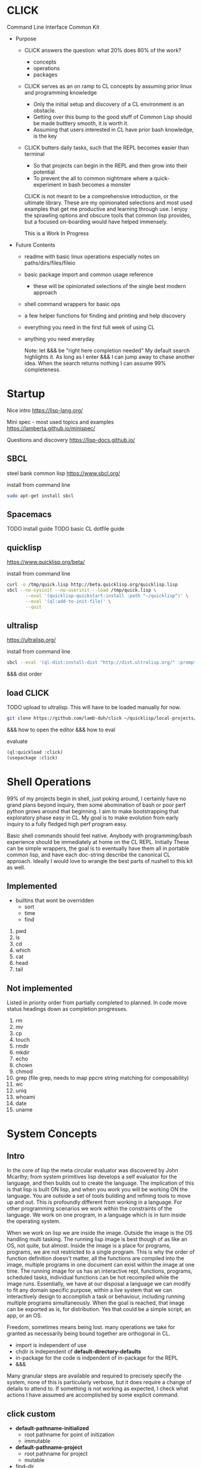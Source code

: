 * CLICK

Command Line Interface Common Kit

  - Purpose
    - CLICK answers the question: what 20%  does 80% of the work?
      - concepts
      - operations
      - packages
    - CLICK serves as an on ramp to CL concepts by assuming prior linux and programming knowledge
      - Only the initial setup and discovery of a CL environment is an obstacle.
      - Getting over this bump to the good stuff of Common Lisp should be made butttery smooth, it is worth it.
      - Assuming that users interested in CL have prior bash knowledge, is the key
    - CLICK butters daily tasks, such that the REPL becomes easier than terminal
      - So that projects can begin in the REPL and then grow into their potential
      - To prevent the all to common nightmare where a quick-experiment in bash becomes a monster

      CLICK is not meant to be a comprehensive introduction, or the ultimate
      library. These are my opinionated selections and most used examples that get
      me productive and learning through use. I enjoy the sprawling options and
      obscure tools that common lisp provides, but a focused on-boarding would
      have helped immensely.

      This is a Work In Progress

  - Future Contents
    - readme with basic linux operations especially notes on paths/dirs/files/fileio
    - basic package import and common usage reference
      - these will be opinionated selections of the single best modern approach
    - shell command wrappers for basic ops
    - a few helper functions for finding and printing and help discovery
    - everything you need in the first full week of using CL
    - anything you need everyday

      Note: let &&& be "right here completion needed" My default search
      highlights it. As long as I enter &&& I can jump away to chase another
      idea. When the search returns nothing I can assume 99% completeness.

* Startup

Nice intro
https://lisp-lang.org/

Mini spec - most used topics and examples
https://lamberta.github.io/minispec/

Questions and discovery
https://lisp-docs.github.io/

** SBCL

steel bank common lisp
https://www.sbcl.org/

install from command line
#+begin_src bash
sudo apt-get install sbcl
#+end_src

** Spacemacs

TODO install guide
TODO basic CL dotfile guide

** quicklisp

https://www.quicklisp.org/beta/

install from command line
#+begin_src bash
curl -o /tmp/quick.lisp http://beta.quicklisp.org/quicklisp.lisp
sbcl --no-sysinit --no-userinit --load /tmp/quick.lisp \
       --eval '(quicklisp-quickstart:install :path "~/quicklisp")' \
       --eval '(ql:add-to-init-file)' \
       --quit
#+end_src

** ultralisp

https://ultralisp.org/

install from command line
#+begin_src bash
sbcl --eval '(ql-dist:install-dist "http://dist.ultralisp.org/" :prompt nil)' --quit
#+end_src

&&& dist order

** load CLICK

TODO upload to ultralisp.
This will have to be loaded manually for now.
#+begin_src bash
  git clone https://github.com/lamb-duh/click ~/quicklisp/local-projects/click
#+end_src

&&& how to open the editor
&&& how to eval

evaluate
#+begin_src lisp
    (ql:quickload :click)
    (usepackage :click)
#+end_src

* Shell Operations

99% of my projects begin in shell, just poking around, I certainly have no
grand plans beyond inquiry, then some abomination of bash or poor perf python grows around
that beginning. I aim to make bootstrapping that exploratory phase easy in CL. My goal is to make evolution
from early inquiry to a fully fledged high perf program easy.

Basic shell commands should feel native. Anybody with programming/bash
experience should be immediately at home on the CL REPL. Initially These can be
simple wrappers, the goal is to eventually have them all in portable common
lisp, and have each doc-string describe the canonical CL approach. Ideally I
would love to wrangle the best parts of nushell to this kit as well.

** Implemented

- builtins that wont be overridden
  - sort
  - time
  - find

1. pwd
2. ls
3. cd
4. which
5. cat
6. head
7. tail

** Not implemented
Listed in priority order from partially completed to planned. In code move status headings down as completion progresses.

1. rm
2. mv
3. cp
4. touch
5. rmdir
6. mkdir
7. echo
8. chown
9. chmod
10. grep (file grep, needs to map ppcre string matching for composability)
11. wc
12. uniq
13. whoami
14. date
15. uname

* System Concepts
** Intro
In the core of lisp the meta circular evaluator was discovered by John Mcarthy;
from system primitives lisp develops a self evaluator for the language, and then builds out to
create the language. The implication of this is that lisp is built ON lisp, and
when you work you will be working ON the language. You are outside a set of
tools building and refining tools to move up and out. This is profoundly
different from working in a language. For other programming scenarios we work
within the constraints of the language. We work on one program, in a language
which is in turn inside the operating system.

When we work on lisp we are inside the image. Outside the image is the OS handling
multi tasking. The running lisp image is best though of as like an OS, not
quite, but almost. Inside the image is a place for programs, programs, we are
not restricted to a single program. This is why the order of function
definition doesn't matter, all the functions are compiled into the image,
multiple programs in one document can exist within the image at one time. The
running image for us has an interactive repl, functions, programs, scheduled
tasks, individual functions can be hot recompiled while the image
runs. Essentially, we have at our disposal a language we can modify to fit any
domain specific purpose, within a live system that we can interactively design to
accomplish a task or behaviour, including running multiple programs
simultaneously. When the goal is reached, that image can be exported as is, for
distribution. Yes that could be a simple script, an app, or an OS.

Freedom, sometimes means being lost. many operations we take for granted as
necessarily being bound together are orthogonal in CL.
- import is independent of use
- chdir is independent of *default-directory-defaults*
- in-package for the code is indpendent of in-package for the REPL
- &&&
Many granular steps are available and required to precisely specify the system,
none of this is particularly verbose, but it does require a change of details to
attend to. If something is not working as expected, I check what actions I have
assumed are accomplished by some explicit command.
** click custom

- *default-pathname-initialized*
  - root pathname for point of initization
  - immutable
- *default-pathname-project*
  - root pathname for project
  - mutable

- find-dir
  - fuzzy find directory
  - details below

- on-start
  - automatically invoked
  - sets pathname for *default-pathname-initialized*
  - sets pathname for *default-pathname-project*
  - updates all distributions
  - will have clerk jobs

- on-project
  - user invokes
  - sets pathname for *default-pathname-project*
  - will have clerk jobs

- p
  - minimal keystoke maximal utility print parser
  - not implementd

- help
  - interactive help menu
  - not implemented

** Packages and imports

  lisp packages
  a container to group symbols together
    a symbol is a basic type denoting a funciton or a variable or other things

  a package is a first class object
  used as namespaces
  possible to create multiple packages per system/project

  initially the repl places the user in the cl-user package
  CL-USER> *package*
  cl-user contains basic functions variables and macros, defun etc

#+begin_src lisp
  (in-package :cl-user) ; make cl-user package available now
  (defpackage :my-package
    (:use :cl) ; :cl bring cl-user symbols into my-package
    (:export :*exported-symbol*))
  (in-package :my-package)

  ;; (export '*exported-symbol*) ;export in place or use :export in definition
  (defparameter *exported-symbol* 'hello)


  ;; check available symbols in a package
  (do-external-symbols (sym :cl)
    (print sym)) ; show current symbols ~1000

  (do-external-symbols (sym :my-package)
    (print sym)) ; our one symbol
#+end_src

Package symbols interaction details
#+begin_src lisp

                                          ; imports
  (ql:quickload :cmd)
  (ql:quickload :str)
  (ql:quickload :file-finder)
  (ql:quickload :com.inuoe.jzon)
                                          ; package declaration
  (defpackage :my-package
                                          ; whole package import
    (:use :cl :str :cmd :file-finder)
                                          ; shadowing, declares dominant function
    (:shadowing-import-from :cmd :current-directory)
                                          ; specific function import to this namespace
    (:import-from :uiop
     :subdirectories :directory-files :getcwd)
                                          ; rename package and or function
    (:local-nicknames (:jzon :com.inuoe.jzon))
                                          ; export functions and params to the click: name space
    (:export
     :my-function
     :*my-parameter*
     ))
                                          ; enter package
  (in-package :my-package) ; Also enter this in the REPL
  ;; to leave (in-package :cl-user), :my-package maintains state

                                          ; load local file
  (load (merge-pathnames #P"path/to/my-file.lisp" (uiop:getcwd)))
  #+end_src

** Loading Systems

Lisp systems
  system definition is declarative
  contains meta data of the project similar to debian packages
  possible to create multiple systems per asd file

it is default for the asd file to match the dir
- my-project (dir)
  - my-project.asd

#+begin_src lisp
  ;;an example my-project.asd file
  (defsystem :my-project
    :depends-on (:alexandria :str)
    ;; components in flat file system
    ;; - my-project.asd
    ;; - my-project.lisp
    ;; - README.org
    :serial t
    :components ((:file "my-project") ; a .lisp file
                 (:static-file "README.org"))
    ;; components in hierarchical file system
    ;; my-project.asd
    ;; - src
    ;;   - utils.lisp
    ;;   - my-project.lisp
    ;;   - config.lisp
    ;; - test
    ;;   - tests.lisp
    :serial t
    :components ((:module "src"
                  :components ((:file "utils")
                               (:file "my-project")
                               (:file "config")))
                 (:module "test"
                  :components tests)))
  ;; defsystem is capable of complex loading order dependencies

  ;; an example my-project.lisp file
  (in-package :cl-user)
  (defpackage #:my-package
    (:use :cl)
    (:export :my-function))
  (in-package :my-package)
  (defun my-function ()
    "an exported function"
    (print "hello world"))
#+end_src

Interactive loading
  clone a project to local, eg str
  cli nav to find system definintion, eg str.asd
  start a lisp
  $ sbcl
  CL-USER>
#+begin_src lisp
  ;;load system definition
  (asdf:load-asd "str.asd") ; use exact path

  ;; load system
  (asdf:load-system "&&&") ; will not load dependencies
  (asdf:system-depends-on (asdf:find-system "str")) ; list of dependencies

  (ql:quickload :str) ; recursively loads dependencies
  (in-package :str) ; enter the package to use internal functions

  ;; in emacs open str.asd file
  C-c C-k to compile and load

  (ql:quickload :str)
  (in-package ::str) or C-c ~
#+end_src

** REPL and error and messages
- editor function
  - https://lispcookbook.github.io/cl-cookbook/emacs-ide.html

- interact with the repl
  - &&&
- move around in error message
  - &&&
- Observe objects:
  - (inspect "string")
  - (describe "string")
  - (apropos "string")
  - (documentation "string")
- Evaluate single form in place: =,-e-c=

** Pathnames

Common Lisp is older than any of the file systems in use today, its pathname
system is still more powerful and still relevant to every possible system. That
is a clue that there are some significant differences in how this is being
acomplished, some will not be intuitive.
https://lispcookbook.github.io/cl-cookbook/files.html
is essential reading, twice.

These tools cover far MORE than linux can acomplish with a filesystem. Clarifying
and reducing initial friction for file and dir ops is one of the major objectives of
this project.
- https://github.com/Shinmera/pathname-utils
- https://edicl.github.io/cl-fad/
- https://github.com/Shinmera/filesystem-utils
- https://shinmera.github.io/file-attributes/
- https://osicat.common-lisp.dev/manual/osicat.html
- https://github.com/fosskers/filepaths
- https://codeberg.org/fourier/ppath
- https://asdf.common-lisp.dev/uiop.html

#+begin_src lisp
                                          ; pathname objects are not strings
  #P"/bin/"
  ;; subcomponents can be manipulated individually
  ;; inspect &&&

  ;; ~ for home
  (user-homedir-pathname)

  ;; . for this location
  (uiop:getcwd)


#+end_src

Override default-pathname-defaults
#+begin_src lisp
  ;; this guy causes issues if Im not paying attention
  (print *default-pathname-defaults*)

  ;; &&&note elsewhere how (print (foo)) is transparent, prints and passes (foo) through
  ;; very nice for debugging

  (uiop:with-current-directory ("/bin")
    (print (uiop:getcwd))
    (directory-files "./"))

  (print (uiop:getcwd))

  (with-current-directory ("/tmp")
    (print (uiop:getcwd)))
#+end_src

** find-dir

find-dir takes a list of paths and fuzzy filters directories, if depth is set it descends into directory tree,can be sequentially applied to its own output.

arg : default action : description
root : '(#P\"/\") : a list with paths or a path in #P or string form
depth : 0 : an integer for retrieval depth below roots, default 0 goes no deeper for filtering root list
keep : all : space delimited words to separately(additive to set) fuzzy filter in
drop : none : space delimited words to separately(additive to set) fuzzy filter out, applied after keep
report : none : set true for reporting on processing, big ass reports if depth is large
n-test : off : integer for required num of paths in output list, error and report if not "

#+begin_src lisp

  (find-dir :keep "lib opt" :drop "etc lib gnu" :depth 2)
  (find-dir :report t :keep "lib opt" :drop "etc lib gnu" :depth 2)
  (find-dir :n-test 6 :depth 3 :keep "opt" :drop "gnu"  )
  (find-dir :drop "chrome"
            :root (find-dir :depth 2
                            :keep "opt"
                            :drop "gnu"))


#+end_src

** finder
https://github.com/lisp-maintainers/file-finder/

convenience wrapper
=(finder (name~ "string")) => #F"file_object.type"=
granular control
=(finder* :predicates (name~ "string" ) :root <string | #P> ) => #F"file_object.type"=


Finder predicates
path
- =path~= matches when one of the path elements is contained in the file path.
- =every-path~= same checks on the file path, but uses a logical and.
- =path$= matches when one of the path suffixes matches the file path.

file name
- =name== matches when one of the names matches the file name (case sensitive).
  - full file name
- =iname== matches when one of the names matches the file name (case insensitive).
- =name~= matches when one of the names is contained in the file basename (and not the whole path), case sensitive.
  - partial name
- =iname~= matches when one of the names is contained in the file, case insensitive.
- =every-name~= same checks on the file basename, but uses a logical and.

extension
- =extension== matches file extensions
  -  full exact

recur predicates
- =depth<= matches when the argument file is in a subdirectory of ROOT less deep than LEVEL.
- =hidden?= return t if this is a hidden file

#+begin_src lisp
  (ql:quickload :file-finder)
  (use-package :file-finder)



  ;; basic
  (file-finder:finder* :root "/home/user/Downloads")
  (file-finder:finder* :predicates (file-finder:extension= "txt")
                       :root "/home/user/Downloads")
  ;; recur predicates
  (file-finder:finder* :predicates (file-finder:extension= "txt")
                       :recur-predicates (complement #'file-finder:hidden?)
                       :root "/home/user/Downloads")

  ;; predicates AND
  (finder* :predicates (list (name~ "test")
                             (extension= "txt"))
           :root "/home/user/Downloads")

  ;; call with find-dir for root
  (file-finder:finder* :predicates (file-finder:extension= "txt")
                       :root (first (find-dir :n-test 1
                                              :keep "Downloads"
                                              :depth 3)))


  ;; wrapper set interpretation is different
  ;; and
  (finder (<ff>)(<ff>))
  ;; or
  (finder (list (<ff>) (<ff>)))

  ;; convert results to string to use set operations
  ;; &&& is there a better way
  (mapcar #'namestring (finder &&&))
  (set-difference *), (union *)

  (set-difference
   (mapcar #'path (finder (path~ "index") (path~ "indices") (extension= "tif")))
   (mapcar #'path (finder (path~ "tiles")))
   :test #'equal)
#+end_src

** Dir Operations
Some operations use the default-pathname-defaults variable to establish the starting point, not all.
Online commentary defining paths from root is guaranteed consistent. I just set it consistently, it is wrapped in the (cd "str") function.

#+begin_src lisp
  (defparameter *my-starting-dir* (uiop:getcwd))

  ;; ls -d
  (directory "*") ; the syntax is badly documented(online) check

  (uiop:subdirectories (user-homedir-pathname))
  (uiop:subdirectories #P"/home/user/")
  (uiop:subdirectories "/home/user/")

  ;; pwd
  (uiop:getcwd)

  ;; cd
  (uiop:chdir #P"/path/name")
  (setf *default-pathname-defaults*(uiop:getcwd))


  ;; path to string
  (namestring "/home/user/")
  (namestring "#P/home/user/")
  (namestring (user-homedir-pathname))

  ;; string to path
  (pathname "/home/user")
  (pathname "/home/user/")
  (pathname #P"/home/user/")
  (pathname (user-homedir-pathname))


#+end_src

** File Operations

#+begin_src lisp
  ;; ls -f
  (directory-files &&&)

  ;; &&& move rename delete
#+end_src

** File IO

#+begin_src lisp
  (defparameter *file* #p"/home/user/test.txt")
  (print *file*)
  (uiop:read-file-lines *file*)

                                          ; open files
  (with-open-file (stream "test.txt" :direction :output
                                     :if-exists :supersede)
    (write-line "Hello, World!" stream))

  (with-open-file (stream "test.txt"
                          :direction :input
                          :if-does-not-exist :error)
    (let ((contents (make-string (file-length stream))))
      (read-sequence contents stream)
      (print contents)))

  (with-open-file (stream filename)
    (iter (for line = (read-line stream nil))
      (while line)
      (format t "~A%~%" line)))
#+end_src

** command line REPL

$ rlwrapper sbcl #allows readline support on terminal

CL-USER> (print "hello")
"hello" ; standard out
"hello" ; evaluation

=*= references last returned evaluation

** Interfacing emacs/code/REPL
pushing parens ahead around next form
go to source
l to move back in stack trace
slime-cd to change location
** Most common functions

1. defun - Define functions
2. let - Create local bindings
3. loop - Powerful iteration construct
4. if - Conditional execution
5. setf - Generalized assignment
6. mapcar - Apply function to each element of a list
7. format - Formatted output
8. cond - Multi-way conditional
9. defparameter - Define global variables
10. lambda - Create anonymous functions
11. when - Single-clause conditional
12. unless - Negated single-clause conditional
13. progn - Execute a series of forms sequentially
14. dolist - Iterate over list elements
15. cons - Construct lists
16. car/first - Access first element of a list
17. cdr/rest - Access rest of a list
18. print - Print Lisp objects to a stream
19. append - Combine lists
20. length - Get length of a sequence
21. list - return a list made of the arguments
22. nth - Access nth element of a list
23. push - Add an item to the front of a list
24. pop - Remove and return the first item of a list
25. aref - Access array elements
26. read - Read Lisp objects from a stream
27. find - Search for an item in a sequence
28. member - Check if an item is in a list
29. remove - Remove items from a sequence
30. funcall - Call function by variable
31. apply - Apply function to argument list
32. reduce - Reduce a list to a single value
33. sort - Sort a sequence
34. defmacro - Define macros
35. with-open-file - File I/O with automatic cleanup
36. equalp - General equality predicate
37. make-array - Create arrays
38. subseq - Extract a subsequence
39. typecase - Type-based conditional
40. make-hash-table - Create hash tables
41. gethash - Access hash table entries
42. defclass - Define classes (for CLOS)
43. make-instance - Create object instances
44. slot-value - Access object slots
45. values - Return multiple values
46. multiple-value-bind - Bind multiple values
47. defstruct - Define structures
48. declare - Declare variables or provide optimization hints
49. handler-case - Error handling
50. load - Load and execute Lisp code from a file
51. eval - Evaluate Lisp expressions at runtime
52. defmethod - Define methods for generic functions
53. destructuring-bind - Destructure complex data structures
54. macroexpand-1 - Expand a macro once
55. time - Measure execution time
56. intern - Create or locate a symbol
57. symbol-function - Access a symbol's function definition
58. gensym - Generate unique symbols
59. coerce - Convert between types
60. make-string - Create a string
61. string-trim - Remove characters from string ends
62. concatenate - Join sequences
63. position - Find position of an item in a sequence
64. reverse - Reverse a sequence
65. nreverse - Destructively reverse a sequence
66. assoc - Look up key-value pairs in an association list
67. every - Test if predicate is true for all elements
68. some - Test if predicate is true for any element
69. dotimes - Iterate a specified number of times
70. do - General iteration construct
71. acons - Add to an association list
72. copy-tree - Deep copy of a tree structure
73. remove-if - Remove elements satisfying a predicate
74. map - Apply function to elements of multiple sequences
75. char - Access character in a string
76. eq - Test for object identity
77. defgeneric - Define a generic function
78. make-list - Create a list of specified length
79. substitute - Replace items in a sequence
80. parse-integer - Parse string to integer
81. compile - Compile a function
82. documentation - Get or set documentation string
83. trace - Trace function calls
84. untrace - Untrace function calls
85. break - Enter debugger
86. describe - Display information about an object
87. type-of - Get type of an object
88. typep - Test if object is of a given type
89. restart-case - Define restarts for error handling
90. defpackage - Define a package
91. in-package - Switch to a package
92. merge - Merge sorted sequences
93. logior - Bitwise logical OR
94. logand - Bitwise logical AND
95. ash - Arithmetic shift
96. floor - Integer division with floor rounding
97. ceiling - Integer division with ceiling rounding
98. round - Round to nearest integer
99. random - Generate random number
100. constantly - Create constant function
101. identity - Identity function
102. flet - Define local functions
103. labels - Define locally recursive functions
104. evenp - Test if a number is even
105. oddp - Test if a number is odd
106. zerop - Test if a number is zero
107. plusp - Test if a number is positive
108. minusp - Test if a number is negative
109. max - Find maximum value
110. min - Find minimum value
111. remf - Remove a property from a property list
112. getf - Get a property value from a property list
113. pprint - Pretty print
114. apropos - Search for symbols
115. read-from-string - Read Lisp object from a string
116. write-to-string - Write Lisp object to a string
117. ignore-errors - Ignore errors in a form
118. nconc - Destructively concatenate lists
119. make-package - Create a new package
120. find-package - Find a package by name
121. export - Export symbols from a package
122. import - Import symbols into a package
123. shadow - Shadow inherited symbols
124. shadowing-import - Import symbols, shadowing existing ones
125. ensure-directories-exist - Create directories if they don't exist
126. probe-file - Check if a file exists
127. delete-file - Delete a file
128. rename-file - Rename a file
129. file-length - Get file size
130. file-position - Get or set file position
131. open - Open a file or stream
132. close - Close a stream
133. read-line - Read a line from a stream
134. write-line - Write a line to a stream
135. read-char - Read a character from a stream
136. write-char - Write a character to a stream
137. peek-char - Look at next character in stream without consuming it
138. listen - Check if input is available on a stream
139. clear-input - Clear input buffer
140. y-or-n-p - Ask a yes-or-no question
141. sleep - Pause execution for a specified time
142. get-universal-time - Get universal time
143. decode-universal-time - Convert universal time to decoded time
144. encode-universal-time - Convert decoded time to universal time
145. get-decoded-time - Get current time as decoded time
146. load-compiled - Load a compiled Lisp file
147. complement - Create complementary predicate function
148. count - Count occurrences in a sequence
149. count-if - Count elements satisfying a predicate
150. position-if - Find position of element satisfying predicate
151. remove-duplicates - Remove duplicate elements from a sequence
152. intersection - Set intersection of sequences
153. union - Set union of sequences
154. set-difference - Set difference of sequences
155. subsetp - Test if one set is a subset of another
156. force-output - Force output on a stream
157. finish-output - Finish pending output on a stream
158. fresh-line - Move to a fresh line on output
159. terpri - Terminate print line
160. princ - Print object readably
161. prin1 - Print object not readably
162. pprint-newline - Insert a newline in pretty printing
163. copy-seq - Create a copy of a sequence
164. mod - Modulus operation
165. fill - Fill a sequence with a value
166. replace - Replace part of a sequence with another
167. search - Search for a subsequence
168. mismatch - Find first mismatch between sequences
169. stable-sort - Stable sorting algorithm
170. merge-pathnames - Merge pathname with defaults
171. pathname - Create a pathname object
172. directory - List files in a directory
173. file-namestring - Get filename part of a pathname
174. file-author - Get file author
175. file-write-date - Get file modification time
176. user-homedir-pathname - Get user's home directory pathname
177. get-properties - Get multiple properties from property list
178. remprop - Remove a property from a symbol
179. symbol-plist - Get a symbol's property list
180. copy-symbol - Create a copy of a symbol
181. keywordp - Test if a symbol is a keyword
182. macro-function - Get macro function of a symbol
183. elt - Access sequence elements (more general than aref)
184. vector - Create a vector
185. string= - Compare strings for equality
186. string-equal - Compare strings ignoring case
187. string< - Compare strings lexicographically
188. parse-float - Parse string to float (often implemented as an extension)
189. defvar - Define global variables with optional initial value
190. make-string-input-stream - Create a string input stream
191. make-string-output-stream - Create a string output stream
192. get-output-stream-string - Get string from a string output stream
193. hash-table-count - Get number of entries in a hash table
194. clrhash - Clear a hash table
195. remhash - Remove an entry from a hash table
196. maphash - Iterate over hash table entries
197. get-internal-real-time - Get current time
198. room - Display memory usage information
199. functionp - Test if an object is a function
200. symbolp - Test if an object is a symbol
201. stringp - Test if an object is a string
202. numberp - Test if an object is a number
203. characterp - Test if an object is a character
204. arrayp - Test if an object is an array
205. listp - Test if an object is a list
206. atom - Test if an object is an atom (not a cons)
207. null - Test if an object is nil
208. equal - Test for structural equality
209. eql - Test for object identity or numeric equality
210. string-downcase - Convert string to lowercase
211. string-upcase - Convert string to uppercase
212. float - Convert a number to floating-point
213. abs - Absolute value
214. sqrt - Square root
215. expt - Exponentiation
216. incf - Increment a place
217. decf - Decrement a place
218. nthcdr - Get the nth cdr of a list
219. butlast - Return a list with the last n elements removed
220. last - Get the last cons cell of a list
221. compile-file - Compile a Lisp source file
222. disassemble - Display machine code for a compiled function
223. machine-type - Get machine type
224. software-type - Get operating system type
225. with-slots - Access slots of CLOS objects conveniently
226. make-sequence - Create a sequence of a given type and length
227. find-if - Find an element satisfying a predicate
228. remove-if-not - Keep elements satisfying a predicate
229. substitute-if - Substitute elements satisfying a predicate
230. defconstant - Define global constants
231. &rest - Special parameters for function definitions
232. &optional - Special parameters for function definitions
233. assert - Assertion macro for debugging and error checking
234. block - Named blocks and non-local returns
235. return-from - Named blocks and non-local returns
236. case - Switch-like conditional construct
237. error - Signal an error
238. warning - Signal a warning
239. with-open-stream - Similar to with-open-file, but for streams in general
240. mapcan - Like mapcar, but concatenates results
241. multiple-value-call - Call a function with multiple value returns

* Syntax Concepts
Functions within functions within functions. Look inward.
** Parentheses are just trees
Don't look at the parens, look at the indentation and see the tree.
The abstract syntax tree is immediately available to the programmer and to the program

Math example
#+begin_src lisp

  (+ (* 3 4) (- 10 5) (/ 12 (+ 2 2)))

  ;; math is just a tree of operations
  (+ (* 3
        4)
     (- 10
        5)
     (/ 12
        (+ 2
           2)))
#+end_src

Nested lists example
#+begin_src lisp
  (defvar *tree* '(A(B(D)(E))(C(F)(G)(H))))

  ;; data is just a tree of relationships
  (A
   (B
    (D)
    (E))
   (C
    (F)
    (G)
    (H)))
#+end_src

Tree traversal example
#+begin_src lisp
  ;; code is just trees of steps
  (defun traverse (tree)
    (when tree                        ;stops when nothing
      (if (atom tree)                 ;test for a leaf node
          (print tree)                ; true, print the leaf
          (progn                      ; else, do these things
            (print (car tree))        ;  print parent before decending
            (traverse (cdr tree)))))) ;  descend into the remainder of the tree
#+end_src

Q: If code is just trees, and data and calculations are just trees
and we have code that walks into a tree
does that mean a program could go into a program?
could a program treat a program like data and change it?

A: It is just a tree, code is data, data is code.

** Variables
defparameter vs defvar, both set global variables
defparameter is mutable
defvar is immutable

let is lexically scoped, valid within it range
let can dynamically redefine a global variable temporarilly

#+begin_src  lisp
(defparameter *my-param*) ;error requires binding
(defparameter *my-param* nil) ; bound to NIL
(defparameter *my-param* '()) ; bound to NIL
(defparameter *my-param* 42
  "doc for my-param")
(defparameter *my-param* 47
  "doc for my-param") ; rebound


(defvar *my-var*) ; success unbound at this point, not even nil
(defvar *my-var* 124) ; bound at this point
(defvar *my-var* 1) ; immutable, but no error on attempt

(let (a b)
  (setf a 1
        b 2)
  (format t " a: ~A b: ~A~&" a b))
(let ((a 3)
      (b 4 ))
  (format t " a: ~A b: ~A~&" a b))

(let* ((a 3)
       (b 4)
       (c (+ a b)))
  (format t " a: ~A b: ~A c: ~A~&" a b c))

(format t "outside the lexical scope before the let *my-param*: ~A~&" *my-param*)
(let ((*my-param* 11))
  (format t "only within the lexical scope of the let *my-param*: ~A~&" *my-param*))
(format t "outside the lexical scope after the let *my-param*: ~A~&" *my-param*)
#+end_src

** Conditions

#+begin_src  lisp
  (if (test)
      (then) ; or prog1 for then,continuing
      (else))

  (when (test)
    (then)
    (continuing)) ; implicit progn, no else
  ;; (unless) compliment of when

  (not (test)) ; compliment of test


  (cond ; returns first true block
    (test
        logic0
      logic1
      )
    (t :default))

  (case a
    (1
     :its1)
    (t :default))

  ;; conditional on environment
  *features* is a list of keywords anyone can add to it
  (push :my-feature *features*)
  #+unix
  (print "we are on unix")

  #-foo
  (print "of course there is no foo feature")

  #+(and unix my-feature)
  (print "we are on unix working on my-feature")
#+end_src
** args

#+begin_src lisp
  ;; arguments
                                          ;ordered binding
  (defun example-function (required &optional (optional-arg nil optional-arg-supplied-p))
    (if optional-arg-supplied-p
        (format t "Optional argument was supplied: ~A~%" optional-arg)
        (format t "Optional argument was not supplied~%")))
                                          ; :keyword binding
  (defun example-function (&key (keyword-arg nil keyword-arg-supplied-p))
    (if keyword-arg-supplied-p
        (format t "Keyword argument was supplied: ~ A~%" keyword-arg)
        (format t "Keyword argument was not supplied~%")))

  ;; &&& note on the undefined combination ? &optional &rest
  ;; &&& &rest &body etc
#+end_src

** functions

#+begin_src lisp
  ;; declaration
  (defun hello ()
    "docstring for hello"
    (format t "hello ~A" (uiop:getenv "USER")))
  (hello)

  ;; local functions
  (defun example-flet ()
    (flet ((local-func (x) (* x 2)))
      (local-func 5)))

  (defun example-labels ()
    (labels ((a () (print "In A")))
      (a)))

  (defun example-labels-mutual ()
    (labels ((a () (print "In A"))
             (b () (a)))
      (b)))




(defun hello (name &optional happy) ; optional nil by default
  (format t "hello ~A~&" name)
  (if happy ; when truthy
    (format t ":)")
    (format t ":(")))

(defun hello (name &key (happy "default value" happy-p))
  "doc string"
  (format t "hello ~A~&" name)
  (when happy-p ; when supplied
    (if happy
        (format t ":)")
        (format t ":(")) ))

(defun mean (x &rest numbers)
  "compute mean to demonstrate variadic num of args"
  (format t "&rest yields a list. numbers: ~A~&" numbers)
  (/ (apply #'+ x numbers)
     (1+ (length numbers))))

,-h-h slime-describe-symbol
(apropos "hello") ; loaded in image
(documentation 'hello 'function) ; a symbol
(documentation #'hello 'function) ; a function
;; it is meaningfully different to inspect the symbol vs the function
(inspect 'hello) ; show symbol attributes
(inspect #'hello) ; show function bindings
;; additionally ' mostly refers to toplevel bindings while #' respects lexical environment, flet etc
;; a source of subtle bugs
(describe #'hello) ; usually this is what you need

flet is like let, must be independent
labels is like let*, can refer to each other

;;multiple return values
(defun my-multiple-returns ()
  (let ((a 1)
        (b 2)
        (str "my-string"))
    (values a b str)))

  ;; not a list or tuple
(my-multiple-returns) ; => 1, 2, "my-string"
;; the return value is the first of values
CL-USER> * ; => 1
(nth-value 2 (my-multiple-returns))
(multiple-value-bind (0th 1th) ;  bind to local variables in order,  can bind part or all
    (my-multiple-returns)
  (print 0th)
  (print 1th))

;; higher order functions
(defun compute (x y &key (operation #'+))
   (funcall operation x y))
(compute 1 2)
(compute 1 2 :operation #'-)

(member "foo" '("foo" "bar"))
(member "foo" '("foo" "bar") :test #'string-equal)

(lambda (x) (1+ x))
CL-USER> (funcall * 2)

(compute 4 2 :operation (lambda (x y) (+ 10 x y)))

(defun generate-adder (step)
  (lambda (x)
    (+ x step)))

(generate-adder 10)

funcall and apply

;; closures
function closes over the environment

(let ((counter 0))
  (defun counter-inc ()
    (incf counter))
  (defun counter-init ()
      (setf counter 0))
  (defun counter-value ()
    counter))

(counter-inc)
(counter-value)
(counter-init)

;; returning closures
(defun make-looping-counter (limit)
  (let ((counter 0))
    (lambda ()
      (if (>= counter limit)
          (setf counter 0)
          (incf counter)))))
(defparameter *counter-to-2* (make-looping-counter 2))
(funcall *counter-to-2*)
(inspect *counter-to-2*)

;; setf functions
(let ((counter 0))
  (defun counter-inc ()
    (incf counter))
  (defun counter-init ()
      (setf counter 0))
  (defun counter-value ()
    counter)
  (defun (setf counter-value) (new-value) ; reuse accessor, supply value and any accessor arg
    (setf counter new-value)))

(counter-init)
(counter-inc)
(setf (counter-value) 6) ; setf the location provided by the accessor
(counter-value)


#+end_src

** returns

#+begin_src lisp
  ;; let return
  (let ((a 3)) a) ; => 3
#+end_src

** Errors and Handling
#+begin_src lisp

  ;;simple errors
  (error "This is an error message")
  (error "Problem with x=~D and y=~S" x y)
  ;;specific error types:
  (signal 'type-error (list :expected-type 'number :datum "not a number"))
  ;;For custom errors, define a condition and use `error` with it:
  (define-condition my-custom-error (error) ())
  (error 'my-custom-error)

  ;; create an error
  (error "Signals an error. The arg was: ~A" arg)
  (warn "carefull") ; no debugger
  ;; create object
  (make-condition 'simple-condition ) ; type one of: 'warn 'error 'simple-condition
  ;; signal it
  (signal *)
  signal then handle not throw catch

  (ql:quickload :log4cl)
  (defun f1 (&optional (arg 'nil))
    (error "Signals an error. The arg was: ~A" arg))
  (defun f2 ()
    "handle conditions with handle case"
    (handler-case
        (f1)
      (error (c) ; c for the condition we want to handle
        (log:info "We got an error: ~A" c))))

  (defun w1 ()
    (warn "Warning"))
  (defun f2 ()
    "handle conditions with handle case"
    (handler-case
        (w1)
      ;;doesnt catch warnings
      (error (c) ; c for the condition we want to handle
        (log:info "We got an error: ~A" c))
      (warning (c)
        (log:info "we got a warning: ~A" c))))

  ;; catch errors
  ;; handler-case
  ;; define errors
  ;; ignore-errors
  ;; unwind-protect
  ;; handler-bind
#+end_src

** Macros
#+begin_src lisp


macros do not evaluate their arguments, it is passed as is to the macro process
macros expand to function calls at compile time


(defmacro cube (x)
  `(* ,x ,x ,x))
(cube 2)

;;quote
;; quote does not evaluate its argument.

(list 1 a 2 b) ; > error on a unbound
(quote (list 1 a 2 b)) ; > (LIST A etc) list of symbols
'(list 1 a 2 b) ; > same

(list :a 1 :b 2) ; > (:A etc)
'(:a 1 :b 2) ; > same

(quote (list :a 1 :b 2)) ; > (LIST :A etc)
(eval (quote (list :a 1 :b 2))) ; > (:A etc) full circle

(let ((a 1)
      (b 2))
  (list 'a a 'b b)) ; > (A 1 B 2)


;;backquote and comma
;; do not require macros to use bq and comma
(let ((a 1)
      (b 2))
  `(:a ,a :b ,b)) ; > (:A 1 :B 2)

;; how to spot you are using a macro
non reqular lisp syntax eg loop macro
non regular paren nesting eg let
starts with 'with' eg with open file
new variable bindings eg dolist

;;macros vs functions

macros can not  be used as HOF
funcall, mapcar, apply etc
(defmacro cube (x)
  "you dont need a macro for this"
  `(* ,x ,x ,x))
(mapcar #'cube (list 1 2 3 4)) ; > error macro not function

redefining a macro requires recompiling all functions that use it to be updated
a macro is not called at runtime, because it expands to code at compile time
(defmacro madd (x)
  `(+ 1 ,x))
(defun adder (x)
  (madd x))
(adder 1) ; > 2, even if we recompile madd, must recompile adder to update

slime-macroexpand-all will reveal that the macro has been included in the function at compilation
slime-who-calls functions
slime-who-references symbols
slime-who-macroexpands macros
  jumps to a file, which we may C-c C-k  slime-compile-and-load to recompile all
  but you probably dont need a macro. use them lightly

;; comma-splice
does not require a macro to use

(list :params (loop for i to 2 collect i)) ; => (:PARAMS (0 1 2))
`(:params ,@(loop for i to 2 collect i)) ; => (:PARAMS 0 1 2)

(defmacro mrest (@rest rest)
  (format t "rest is: ~S" rest)
  ~(progn
     ,@rest))

;;body

(defmacro with-body (&body body)
  `(progn ,@body))
(with-body
  (print :body))

(defmacro my-dolist ((var expr) &body body)
  `(loop for ,var in ,expr do
         (progn
           ,@body)))
(my-dolist (x '(1 2 3))
  (print x))

;;
(defmacro with-echo (&body body)
  `(format nil "the result of ~S is ~S"
           (quote ,@body)
           (progn ,@body)))
(with-echo (+ 1 1))

;; gensym
subtle bugs due to variable capture without this

;; call-with pattern
makes reasoning and testing macros easier

(defun call-with-repeat (times function)
  (loop for x from 1 to times do
        (funcall function)))
(defmacro repeat (times &body body)
  `(call-with-repeat ,times (lambda () ,@body)))
(let ((x "hi"))
  (repeat 3 (print x)))

;; compile time computing
use to reduce execution calculations and for developer errors at compile time
defun*

;; lists vs AST
CL macros manipulates lists of symbols

;; symbol-macro

;; read time evaluation with #.

;; macro-step
#+end_src

** CLOS
;; pretty printing
;; defclass
;; custom constructors
;; initialize-instance
;; multiple inheritance
;; defgeneric vs defmethod
;; class allocation
** quoting data
** logic
** control
* Interop
** Cmd
Calls to command line, protected and various return types
https://github.com/ruricolist/cmd

#+begin_src lisp
                                          ; Loading
  (ql:quickload :cmd)
  (use-package :cmd)

                                          ; Usage
  ($cmd "ls")
  ($sh "cd ~; ls")
  ($sh "pwd")
  ($cmd "echo a b \
                    c \
                    d")

  ($cmd "echo 'hello world' >> text.txt")
  ($cmd "echo 'hello world' > text.txt")

  (defun call-cmd (arg arg1)
    ($cmd (format nil "echo hello:
                                   ~A
                                   ~A" arg arg1)))
  (call-cmd "Lamb" "Duh")

                                          ; &&& return types
  (cmd "cmd")
  ($cmd "cmd")
  ($sh "cmd")

#+end_src

** py4cl
Calls to and imports from Python
https://github.com/digikar99/py4cl2
#+begin_src lisp
                                          ; Load
  (ql:quickload :py4cl)

                                          ; test setup finds python on path
  (py4cl:python-version-info) ; fails if python command is not resolved in system
  (print py4cl:*python-command*)
  (setf py4cl:*python-command* "python3")
  (py4cl:python-version-info)
  (py4cl:import-module "math")
  (py4cl:python-eval "math.pi")

                                          ; &&&usage
  (py4cl:import-module "numpy" :as "np")
  (py4cl:python-eval "[i**2 for i in range(5)]") ; => #(0 1 4 9 16)
#+end_src

** Clesh
https://github.com/Neronus/clesh
clesh is included here mostly to show off how
flexible lisp can be, this is almost unthinkable in other languages, yet it is
transparently available without core language changes.

I recommend using cmd over clesh for permanent work, but for experimental, fast
tasks, scripts etc this mixed inlining is very handy indeed. cmd is more
controlable and disciplined and better suited for wrapping calls for serious
use.

#+begin_src lisp
                                          ; load
  (ql:quickload :clesh)
  (use-package :named-readtables)
  (in-readtable clesh:syntax)

                                          ; usage
  ;; repl out
  !ls
  !echo ?(+ 2 3) foo 5 bar

  ;;messages out
  [echo one two three] ;call bash command
  [echo one ?(+ 1 1) three] ;call lisp command in bash command
  (princ [echo foo]) ;call bash command in lisp command

  (defparameter *val* 42)
  [echo one ?*val* three] ;sub lisp var in bash arg
  [echo one ?(princ *val*) three] ;sub lisp command in bash arg

  ;; break bash commands
  [echo one \
  two \
  three]

  (princ [echo one \
         ?*val* \
         three]) ;sub lisp var in bash arg

  (princ [echo one \
         ?(+ *val* *val*) \
         three]) ;sub lisp command in bash arg

  ;; within a function
  (defun call-clesh (arg arg1)
    [echo \
    Hello: \
    ?arg \
    "FOO" ?arg1])
  (call-clesh "Lamb" "Duh")
#+end_src

** Scripting with CL

*** guides

-  sly adapted as shell https://web.archive.org/web/20210730202847/https://ambrevar.xyz/lisp-repl-shell/index.html
- https://simonsafar.com/2021/lisp_scripting/
- https://fare.livejournal.com/184127.html
- https://atomized.org/blog/2020/07/06/common-lisp-in-practice/
- shell wrapper https://www.cliki.net/CL-Launch

*** command line args

unix-opts
https://github.com/libre-man/unix-opts

The UNIX command line args can be read from the variable =sb-ext:*posix-argv*=

*** export binaries

(uiop/image: &&&)

** &&& clojure R etc
TODO Unified example of library interop, and program interop to minimal program with one argument for each lang
* Packages

TODO dig into ciel-lang, for inspiration and spare parts and packages
It looks like a well intentioned project but the deployment is awfull.
https://github.com/ciel-lang/CIEL

** strings

str
https://github.com/vindarel/cl-str

(str:split " " "hello world") ; => ("hello" "world")
(str:replace-all old new string)
(str:lines &&&)

regex
https://edicl.github.io/cl-ppcre/

time
https://local-time.common-lisp.dev/

** Testing
https://github.com/lmj/1am
https://github.com/AccelerationNet/lisp-unit2
** GUI

clog common lisp omnificient gui
https://rabbibotton.github.io/clog/cltt.pdf

** Logging

https://shinmera.github.io/verbose/

** iteration
*** built in

#+begin_src lisp
  ;;dotimes
  (dotimes (n 3)
    (print n))

  ;;dolist
  (dolist (i '(1 2 3))
    (print i))

  ;;mapcar
  (mapcar #'print '(1 2 3))

  ;; There is also the built in loop macro, its syntax is powerful, but non idiomatic
#+end_src

*** iterate

https://iterate.common-lisp.dev

#+begin_src lisp
  (ql:quickload :iterate)
  (use-package :iterate)

  (iterate:display-iterate-clauses)

  (defparameter *my-vector* #(1.1 2.2 3.3 4.4))
  (defparameter *my-list* '(1 2 3 4))

  (defparameter *my-hashtable* (make-hash-table))
  (setf (gethash 'a *my-hashtable*) 10)
  (setf (gethash 'b *my-hashtable*) 20)
  (setf (gethash 'c *my-hashtable*) 30)

  ;; hashtables
  (iter (for (k v) in-hashtable *my-hashtable*)
    (collect (cons k v)))

  ;; List iteration
  (iter (for i in *my-list*)
    (collect i))

  ;; Vector iteration
  (iter (for v in-vector *my-vector*)
    (collect v))

  ;; ranges
  (iter (for i from 1 to 10)
    (collect i))
  (for i upfrom 0)
  (for i from 5)
  (for i downfrom 0)
  (for i from  1 to 10)
  (for i from 1 below 10)
  (for i from 1 to 10 by 2)
  (for i from 10 downto 1)

  ;; Nested iterations:
  (iter outer (for i from 1 to 3)
    (iter (for j from 1 to 3)
      (in outer (collect (list i j)))))

  ;; Conditional collection:
  (iter (for i from 1 to 10)
    (when (evenp i)
      (collect i)))

  ;; Summing:
  (iter (for i in '(1 2 3 4 5))
    (sum i))

  ;; Finding maximum:
  (iter (for i in '(3 7 2 9 1))
    (maximize i))

  ;; String iteration:
  (iter (for char in-string "Hello")
    (collect (char-upcase char)))

  ;; Iterating with multiple variables:
  (iter (for i from 1 to 5)
    (for j from 10 downto 6)
    (collect (list i j)))

  (iter (for i from 1 to 5)
    (for j from 1 to i)
    (collect (list i j))) &&&

  ;; Early termination:
  (iter (for i from 1)
    (while (< i 5))
    (collect i))

                                            ; Simple iteration over a range:
    (iter (for i from 1 to 10)
      (sum i))

                                            ; Simple iteration over a list:
    (iter (for x in '(1 2 3 4 5))
      (sum x))

                                            ; Iterating over a range of numbers:
    (iter (for i from 1 to 5)
      (collect (* i i)))

    (iter (for i from 1 to 5)
      (sum (* i i)))

                                            ; Iterating over a hash table:
    (let ((ht (make-hash-table)))
      (setf (gethash 'a ht) 1
            (gethash 'b ht) 2
            (gethash 'c ht) 3)
      (iterate (for (k v) in-hashtable ht)
        (collect (list k v))))
                                            ; => ((C 3) (B 2) (A 1))

                                            ; Nested iteration:
    (iter (for i from 1 to 3)
      (collect (iterate (for j from 1 to i)
                 (collect j))))
                                            ; => ((1) (1 2) (1 2 3))
#+end_src

** event scheduling
*** click

&&& Initialization functions custom to click
- on-start
- on-project

*** clerk

#+begin_src lisp
  (ql:quickload :clerk)
  (use-package :clerk)

  ;; Make sure your jobs are loaded before executing (clerk:start)
  ;; &&&verify
  (clerk:job "Say 'Hello' often" every 5.seconds (print "Hello"))
  (clerk:start)
  (clerk:stop)

  (defun bark ()
    (print "Bark!"))

  (clerk:job "The dog barks" every 7.seconds (bark))
  (clerk:start)
  (clerk:stop)

  ;; The jobs reside inside clerk:*jobs*,
  (dolist (j clerk:*jobs*)
    (print j))
  ;; list of all scheduled and running jobs.
  (clerk:calendar)

  (clerk:empty-jobs-queue)
  (clerk:calendar)

  ;; all examples above are continuous jobs, set with every
  ;; one time jobs are also available
  ;; use in  or after to set one time jobs
  (clerk:job "Say 'Hello' often" every 5.seconds (print "Hello"))
  (clerk:start)
  (clerk:job "Bark once" in 15.seconds (bark))
  (clerk:calendar)
  (clerk:stop)
  (clerk:empty-jobs-queue)

  ;;programmatic setup
  (defparameter *query-interval* 30)
  (clerk:job-function (format nil "Task set for every: ~A seconds" *query-interval*)
                      'every `(,*query-interval* seconds)
                      #'bark) ; requires a function symbol or lambda
#+end_src

Intervals

interval-type is one of the following (plural is equivalent, ie minute = minutes):
second minute hour day week month year
=<+ve integer>.<interval>=

or Days of the week
if you type the day of the week, clerk will calculate when it is and add an event to the queue.
=(job "Weekly report" every monday (create-report))=

** database

mito
https://github.com/fukamachi/mito

** math

in hyperspec as numbers
https://novaspec.org/cl/12_1_Number_Concepts

** data structures

reading
- https://blog.djhaskin.com/blog/common-data-structures-in-common-lisp/

access uniformity
https://github.com/AccelerationNet/access/

fset
https://github.com/slburson/fset

gmap
https://github.com/slburson/misc-extensions

listopia
https://github.com/Dimercel/listopia

*** a and p lists

&&&

*** hashtables

#+begin_src lisp
                                          ; Creating and using a simple hashtable:
  (defvar *fruit-prices* (make-hash-table :test #'equal))

  (setf (gethash "apple" *fruit-prices*) 0.50)
  (setf (gethash "banana" *fruit-prices*) 0.75)

  (format t "An apple costs $~A~%" (gethash "apple" *fruit-prices*))

                                          ; Using gethash with a default value:
  (defvar *user-scores* (make-hash-table))

  (setf (gethash "Alice" *user-scores*) 100)

  (format t "Bob's score: ~A~%" (gethash "Bob" *user-scores* 0))

                                          ; Iterating over a hashtable:
  (defvar *capitals* (make-hash-table :test #'equal))
  (setf (gethash "France" *capitals*) "Paris"
        (gethash "Japan" *capitals*) "Tokyo")

  (maphash #'(lambda (country capital)
               (format t "The capital of ~A is ~A~%" country capital))
           ,*capitals*)

                                          ; Removing an entry and checking the count:
  (defvar *inventory* (make-hash-table))
  (setf (gethash 'book *inventory*) 5
        (gethash 'pen *inventory*) 10)

  (remhash 'book *inventory*)
  (format t "Items in inventory: ~A~%" (hash-table-count *inventory*))
#+end_src

** Data formats IO

json
https://github.com/Zulu-Inuoe/jzon/

csv
https://github.com/AccelerationNet/cl-csv

xlsx
https://github.com/defunkydrummer/lisp-xl
on github &&& install notes

** distribution

*** quicklisp

https://www.quicklisp.org/beta/
https://common-lisp-libraries.readthedocs.io/quicklisp/

check installed dists
(ql-dist:all-dists)

&&&note on
(quicklisp:update-all-dists)

&&& how to uninstal dists
&&&reinstall dists

*** ultralisp

https://ultralisp.org/

*** asdf

https://asdf.common-lisp.dev/

* Help

quicksearch
https://github.com/lisp-maintainers/quicksearch

TODO (help) and (help "symbol")
should be an interactive menu describing the options/ letting user go on to any or all sub
(help "help") should go give detailed descriptions of each  option

package help
symbol help
namespace help

#+begin_src lisp
  ;;search quicklisp dists for a package
  (ql:system-apropos "find-me")
  ;;search all dists and github for a package
  (quicksearch:quicksearch "find-me")

  ;;inspect
  (inspect "string")
  ;;describe
  (describe "string")
  ;;apropos
  (apropos "string")
  ;;documentation
  (documentation "string")
#+end_src

** Acknowledgements
Smarter programmers than I have gone these ways, I have made this because I am a simple and silly sheep.

** Resources

ESSENTIAL


syntax crash course
https://learnxinyminutes.com/docs/common-lisp/

lisp crash course
https://cs.gmu.edu/~sean/lisp/LispTutorial.html

use the cookbook
https://lispcookbook.github.io/cl-cookbook/

hyperspec
https://www.lispworks.com/documentation/HyperSpec/Front/

novaspec
https://novaspec.org/cl/

awesome common lisp list
https://github.com/CodyReichert/awesome-cl

defacto libraries docs page
https://common-lisp-libraries.readthedocs.io/
- asdf - Build System
- alexandria - Commonly Used Utilities
- bordeaux-threads - Threading
- cl-ppcre - Regular Expressions
- cl-who - DSL for Markup
- fiveam - Regression Testing Framework
- hunchentoot - Web Server
- iterate - Psuedocodic Iteration
- local-time - Date and Time Manipulation
- postmodern - PostgreSQL programming interace
- quicklisp - Library Manager
- usocket - Universal Socket Library
- utilities - A collection of utility libraries
- numcl - Lispy clone of numpy
- unix-opts - cmd line argument parser



GUIDES
- great teacher https://stevelosh.com/blog/2018/08/a-road-to-common-lisp/
- learn lisp the hard way https://llthw.common-lisp.dev/
- another terser cookbook https://cl-cookbook.sourceforge.net/index.html
- common lisp by example http://csci.viu.ca/~wesselsd/courses/csci330/code/sbcl-lisp/index.html
- successful lisp book https://dept-info.labri.fr/~strandh/Teaching/MTP/Common/David-Lamkins/contents.html

WATCHING
- https://www.youtube.com/@the-lisper/videos
- https://www.youtube.com/watch?v=0RQYa2XJBKU
- https://www.youtube.com/@philipbohun740/videos
- https://www.youtube.com/watch?v=rmUTW5QWhhM&list=PL2VAYZE_4wRJi_vgpjsH75kMhN4KsuzR_&index=2

LIBRARIES
- asdf docs https://asdf.common-lisp.dev/
- alexandria docs https://alexandria.common-lisp.dev/draft/alexandria.html

REFERENCE
- common lisp wiki, almost every CL package https://www.cliki.net/
- technical syntax quick reference http://clqr.boundp.org/clqr-a4-consec.pdf
- sbcl man http://www.sbcl.org/manual
- quicklisp links to docs https://quickref.common-lisp.net/index-per-library.html
- quicklisp catalogue https://www.quicklisp.org/beta/UNOFFICIAL/docs/
- quicklisp search https://quickdocs.org/
- ql heavy hitters https://github.com/vindarel/lisp-maintainers
- documentation redirect service http://l1sp.org/html/
- googles lisp style guide https://google.github.io/styleguide/lispguide.xml
- style guide http://mumble.net/~campbell/scheme/style.txt

READING
- advanced functional programming https://www2.cs.sfu.ca/CourseCentral/310/pwfong/Lisp/2/tutorial2.html
- page 13 explained in pythoooon https://michaelnielsen.org/ddi/lisp-as-the-maxwells-equations-of-software/
- page 13 in modern scheme https://www.gnu.org/software/mes/manual/html_node/LISP-as-Maxwell_0027s-Equations-of-Software.html
- LOL book https://letoverlambda.com/index.cl/toc
- blog and lisp bibliography https://simondobson.org/writing/
- lisp nn from primitives https://woodrush.github.io/blog/posts/2022-01-16-neural-networks-in-pure-lisp.html
- interactive programming implications https://www.n16f.net/blog/interactive-common-lisp-development/

CITATIONS FOR LISP PAPERS
- https://www.math.fau.de/wp-content/uploads/2020/09/Preprint-2002-40-scan.pdf
&&& bring other lisp citations here!

* CLEAN
Common Lisp Environment for Experiment and Analysis

All advanced data science ML and modelling goes here
If click is the living room clean is the laboratory

I want an operating system for data science,
deployable pipelines and experiment tracking is the goal

declarative file system state
https://github.com/Virtual-Insurance-Products/cl-sysop

Depot
file system protocol browse read write with locks and ACID safety
https://shinmera.github.io/depot/

clml machine learning
https://github.com/mmaul/clml

cl-ana
data frames stats and dependency oriented programming
https://github.com/ghollisjr/cl-ana/wiki

memoization
https://github.com/AccelerationNet/function-cache

ML
https://github.com/melisgl/mgl

nvidia interop
https://github.com/takagi/cl-cuda

lispstat - linear algebra - stats - plot
https://lisp-stat.dev/
#+begin_src lisp
                                          ; RE bug on loading in guix
                                          ; Cffi path Ref: https://lists.gnu.org/archive/html/bug-guix/2020-01/msg00133.html
(ql:quickload :lisp-stat) ; stats

                                          ; usage&&&
#+end_src

deep learning matrices matrices
https://github.com/hikettei/cl-waffe2

syntax modification useful for data pipelines
https://quickref.common-lisp.net/arrows.html

numcl, numpy clone
https://numcl.github.io/numcl/
#+begin_src lisp
                                          ; Creating and manipulating arrays:
  (numcl:array '(1 2 3 4 5))  ; Create a 1D array
  (numcl:zeros '(3 3))        ; Create a 3x3 array of zeros
  (numcl:aref my-array 1 2)   ; Access element at row 1, column 2

                                          ; Basic operations:
  (numcl:+ (numcl:array '(1 2 3)) (numcl:array '(4 5 6)))  ; Element-wise addition
  (numcl:* (numcl:array '(1 2 3)) 2)                       ; Scalar multiplication

                                          ; Mathematical functions:
  (numcl:sin (numcl:array '(0 (/ pi 2) pi)))  ; Element-wise sine
  (numcl:exp (numcl:array '(0 1 2)))          ; Element-wise exponential

                                          ; Linear algebra:
  (numcl:matmul matrix1 matrix2)  ; Matrix multiplication
  (numcl:transpose my-matrix)     ; Matrix transposition
#+end_src

&&& gnu scientific library for cl

System info
https://github.com/Shinmera/machine-state/

** lparallel

#+begin_src lisp
                                          ; lparallel startup
  (ql:quickload :lparallel)
  (use-package :lparallel)
  (setf lparallel:*kernel* (lparallel:make-kernel 8)) ;set worker threads

                                          ; env setup for examples
  (defun gt-five (x)
    (if (> x 5)
        x))

  (defun lt-five (x)
    (if (< x 5)
        x))

  (defparameter *mylist* '(0 1 2 3 4 5 6 7 8 9 10) )

                                          ; usage
  (pmap 'list (lambda (x) (* x x)) '(1 2 3 4))
  (preduce #'+ #(1 2 3 4 5))

  (premove '5 '(1 2 3 4 5 6 7 8 9 0))

  (premove-if (lambda (x) (> x 5)) '(0 1 2 3 4 5 6 7 8 9 10))
  (premove-if #'gt-five '(0 1 2 3 4 5 6 7 8 9 10))
  (premove-if #'gt-five *mylist*)

  (premove-if-not #'gt-five *mylist*)
  (premove-if #'gt-five *mylist*)
  (premove-if #'lt-five *mylist*)
  (premove-if-not #'lt-five *mylist*)

  (defun my-filter (predicate list)
    (reduce 'nreconc
            (lparallel:preduce-partial (lambda (acc x)
                                         (if (funcall predicate x)
                                             acc
                                             (cons x acc)))
                                       list
                                       :initial-value nil)
            :initial-value nil
            :from-end t))

  (my-filter #'gt-five *mylist*)
  #+end_src

** generators

gtwiwtg - generators the way I want them generated
https://github.com/d3v3l0/gtwiwtg
https://cicadas.surf/cgit/colin/gtwiwtg.git/about/
clear and modernized and documented


series
https://github.com/rtoy/cl-series
A high quality high perf, classic lib but docs and examples are hard to find

** types

coalton
https://github.com/coalton-lang/coalton/
